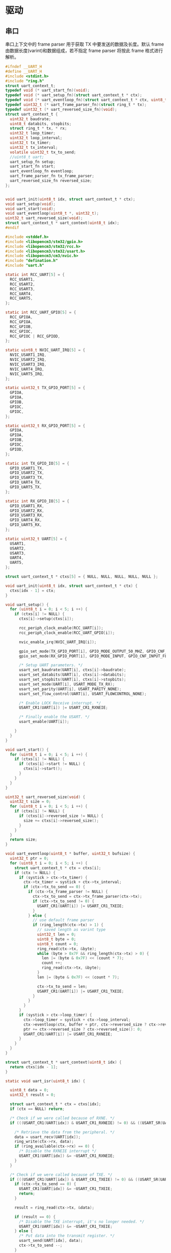 #+STARTUP: indent
* 驱动
** 串口
串口上下文中的 frame parser 用于获取 TX 中要发送的数据及长度。默认
frame 由数据长度(varint)和数据组成，若不指定 frame parser 将按此 frame
格式进行解析。
#+begin_src c :tangle /dev/shm/upgrade/uart.h
  #ifndef __UART_H
  #define __UART_H
  #include <stdint.h>
  #include "ring.h"
  struct uart_context_t;
  typedef void (* uart_start_fn)(void);
  typedef void (* uart_setup_fn)(struct uart_context_t * ctx);
  typedef void (* uart_eventloop_fn)(struct uart_context_t * ctx, uint8_t *, uint32_t);
  typedef uint32_t (* uart_frame_parser_fn)(struct ring_t * tx);
  typedef uint32_t (* uart_reversed_size_fn)(void);
  struct uart_context_t {
    uint32_t baudrate;
    uint8_t databits, stopbits;
    struct ring_t * tx, * rx;
    uint32_t loop_timer;
    uint32_t loop_interval;
    uint32_t tx_timer;
    uint32_t tx_interval;
    volatile uint32_t tx_to_send;
    //uint8_t uart;
    uart_setup_fn setup;
    uart_start_fn start;
    uart_eventloop_fn eventloop;
    uart_frame_parser_fn tx_frame_parser;
    uart_reversed_size_fn reversed_size;
  };


  void uart_init(uint8_t idx, struct uart_context_t * ctx);
  void uart_setup(void);
  void uart_start(void);
  void uart_eventloop(uint8_t *, uint32_t);
  uint32_t uart_reversed_size(void);
  struct uart_context_t * uart_context(uint8_t idx);
  #endif
#+end_src
#+begin_src c :tangle /dev/shm/upgrade/uart.c
  #include <stddef.h>
  #include <libopencm3/stm32/gpio.h>
  #include <libopencm3/stm32/rcc.h>
  #include <libopencm3/stm32/usart.h>
  #include <libopencm3/cm3/nvic.h>
  #include "defination.h"
  #include "uart.h"

  static int RCC_UART[5] = {
    RCC_USART1,
    RCC_USART2,
    RCC_USART3,
    RCC_UART4,
    RCC_UART5,
  };

  static int RCC_UART_GPIO[5] = {
    RCC_GPIOA,
    RCC_GPIOA,
    RCC_GPIOB,
    RCC_GPIOC,
    RCC_GPIOC | RCC_GPIOD,
  };

  static uint8_t NVIC_UART_IRQ[5] = {
    NVIC_USART1_IRQ,
    NVIC_USART2_IRQ,
    NVIC_USART3_IRQ,
    NVIC_UART4_IRQ,
    NVIC_UART5_IRQ,
  };

  static uint32_t TX_GPIO_PORT[5] = {
    GPIOA,
    GPIOA,
    GPIOB,
    GPIOC,
    GPIOC,
  };

  static uint32_t RX_GPIO_PORT[5] = {
    GPIOA,
    GPIOA,
    GPIOB,
    GPIOC,
    GPIOD,
  };

  static int TX_GPIO_IO[5] = {
    GPIO_USART1_TX,
    GPIO_USART2_TX,
    GPIO_USART3_TX,
    GPIO_UART4_TX,
    GPIO_UART5_TX,
  };

  static int RX_GPIO_IO[5] = {
    GPIO_USART1_RX,
    GPIO_USART2_RX,
    GPIO_USART3_RX,
    GPIO_UART4_RX,
    GPIO_UART5_RX,
  };

  static uint32_t UART[5] = {
    USART1,
    USART2,
    USART3,
    UART4,
    UART5,
  };

  struct uart_context_t * ctxs[5] = { NULL, NULL, NULL, NULL, NULL };

  void uart_init(uint8_t idx, struct uart_context_t * ctx) {
    ctxs[idx - 1] = ctx;
  }

  void uart_setup() {
    for (uint8_t i = 0; i < 5; i ++) {
      if (ctxs[i] != NULL) {
        ctxs[i]->setup(ctxs[i]);

        rcc_periph_clock_enable(RCC_UART[i]);
        rcc_periph_clock_enable(RCC_UART_GPIO[i]);

        nvic_enable_irq(NVIC_UART_IRQ[i]);

        gpio_set_mode(TX_GPIO_PORT[i], GPIO_MODE_OUTPUT_50_MHZ, GPIO_CNF_OUTPUT_ALTFN_PUSHPULL, TX_GPIO_IO[i]);
        gpio_set_mode(RX_GPIO_PORT[i], GPIO_MODE_INPUT, GPIO_CNF_INPUT_FLOAT, RX_GPIO_IO[i]);

        /* Setup UART parameters. */
        usart_set_baudrate(UART[i], ctxs[i]->baudrate);
        usart_set_databits(UART[i], ctxs[i]->databits);
        usart_set_stopbits(UART[i], ctxs[i]->stopbits);
        usart_set_mode(UART[i], USART_MODE_TX_RX);
        usart_set_parity(UART[i], USART_PARITY_NONE);
        usart_set_flow_control(UART[i], USART_FLOWCONTROL_NONE);

        /* Enable LOCK Receive interrupt. */
        USART_CR1(UART[i]) |= USART_CR1_RXNEIE;

        /* Finally enable the USART. */
        usart_enable(UART[i]);

      }
    }
  }

  void uart_start() {
    for (uint8_t i = 0; i < 5; i ++) {
      if (ctxs[i] != NULL) {
        if (ctxs[i]->start != NULL) {
          ctxs[i]->start();
        }
      }
    }
  }

  uint32_t uart_reversed_size(void) {
    uint32_t size = 0;
    for (uint8_t i = 0; i < 5; i ++) {
      if (ctxs[i] != NULL) {
        if (ctxs[i]->reversed_size != NULL) {
          size += ctxs[i]->reversed_size();
        }
      }
    }
    return size;
  }

  void uart_eventloop(uint8_t * buffer, uint32_t bufsize) {
    uint32_t ptr = 0;
    for (uint8_t i = 0; i < 5; i ++) {
      struct uart_context_t * ctx = ctxs[i];
      if (ctx != NULL) {
        if (systick > ctx->tx_timer) {
          ctx->tx_timer = systick + ctx->tx_interval;
          if (ctx->tx_to_send == 0) {
            if (ctx->tx_frame_parser != NULL) {
              ctx->tx_to_send = ctx->tx_frame_parser(ctx->tx);
              if (ctx->tx_to_send != 0) {
                USART_CR1(UART[i]) |= USART_CR1_TXEIE;
              }
            } else {
              // use default frame parser
              if (ring_length(ctx->tx) > 1) {
                // saved length as varint type
                uint32_t len = 0;
                uint8_t byte = 0;
                uint8_t count = 0;
                ring_read(ctx->tx, &byte);
                while (byte > 0x7F && ring_length(ctx->tx) > 0) {
                  len |= (byte & 0x7F) << (count * 7);
                  count ++;
                  ring_read(ctx->tx, &byte);
                }
                len |= (byte & 0x7F) << (count * 7);

                ctx->tx_to_send = len;
                USART_CR1(UART[i]) |= USART_CR1_TXEIE;
              }
            }
          }
        }
        if (systick > ctx->loop_timer) {
          ctx->loop_timer = systick + ctx->loop_interval;
          ctx->eventloop(ctx, buffer + ptr, ctx->reversed_size ? ctx->reversed_size(): 0);
          ptr += ctx->reversed_size ? ctx->reversed_size(): 0;
          USART_CR1(UART[i]) |= USART_CR1_RXNEIE;
        }
      }
    }
  }

  struct uart_context_t * uart_context(uint8_t idx) {
    return ctxs[idx - 1];
  }

  static void uart_isr(uint8_t idx) {

    uint8_t data = 0;
    uint32_t result = 0;

    struct uart_context_t * ctx = ctxs[idx];
    if (ctx == NULL) return;

    /* Check if we were called because of RXNE. */
    if (((USART_CR1(UART[idx]) & USART_CR1_RXNEIE) != 0) && ((USART_SR(UART[idx]) & USART_SR_RXNE) != 0)) {

      /* Retrieve the data from the peripheral. */
      data = usart_recv(UART[idx]);
      ring_write(ctx->rx, data);
      if (ring_available(ctx->rx) == 0) {
        /* Disable the RXNEIE interrupt */
        USART_CR1(UART[idx]) &= ~USART_CR1_RXNEIE;
      }
    }

    /* Check if we were called because of TXE. */
    if (((USART_CR1(UART[idx]) & USART_CR1_TXEIE) != 0) && ((USART_SR(UART[idx]) & USART_SR_TXE) != 0)) {
      if (ctx->tx_to_send == 0) {
        USART_CR1(UART[idx]) &= ~USART_CR1_TXEIE;
        return;
      }

      result = ring_read(ctx->tx, &data);

      if (result == 0) {
        /* Disable the TXE interrupt, it's no longer needed. */
        USART_CR1(UART[idx]) &= ~USART_CR1_TXEIE;
      } else {
        /* Put data into the transmit register. */
        usart_send(UART[idx], data);
        ctx->tx_to_send --;
      }
    }
  }

  void usart1_isr(void) {
    uart_isr(1 - 1);
  }

  void usart2_isr(void) {
    uart_isr(2 - 1);
  }
#+end_src
** W25X16
#+begin_src c :tangle /dev/shm/upgrade/w25x16.h
  #ifndef __W25X16_H
  #define __W25X16_H
  #include <stdint.h>
  void w25x16_setup(void);
  void w25x16_read_data(uint32_t addr, uint8_t * buf, uint32_t len);
  uint8_t w25x16_write_data(uint32_t addr, uint8_t * buf, uint8_t len);
  uint8_t w25x16_erase_block(uint32_t addr);
  uint8_t w25x16_erase_sector(uint32_t addr);
  uint8_t w25x16_erase_chip(void);
  uint8_t w25x16_read_sr(void);
  void w25x16_write_enable(void);
  void w25x16_write_disable(void);
  #endif
#+end_src
#+begin_src c :tangle /dev/shm/upgrade/w25x16.c
  #include <libopencm3/stm32/rcc.h>
  #include <libopencm3/stm32/gpio.h>
  #include <libopencm3/stm32/spi.h>
  #include <libopencm3/cm3/nvic.h>
  #include "w25x16.h"

  #define DUMMY           0xFF
  #define W25_SR1_BUSY    0x01
  #define W25_SR1_WEL     0x02

  #define w25x16_enable(x) do {                   \
      /*spi_enable(x);*/                              \
      gpio_clear(GPIOA, GPIO2);                   \
    } while (0)

  #define w25x16_disable(x) do {                  \
      gpio_set(GPIOA, GPIO2);                     \
      /*spi_disable(x);*/                             \
    } while (0)

  void w25x16_setup(void) {
    rcc_periph_clock_enable(RCC_GPIOA);

    /* Enable SPI1 Periph and gpio clocks */
    rcc_periph_clock_enable(RCC_SPI1);

    /* Configure GPIOs: SS=PA4, SCK=PA5, MISO=PA6 and MOSI=PA7 */
    gpio_set_mode(GPIOA, GPIO_MODE_OUTPUT_50_MHZ, GPIO_CNF_OUTPUT_PUSHPULL, GPIO2);
    gpio_set_mode(GPIOA, GPIO_MODE_OUTPUT_50_MHZ, GPIO_CNF_OUTPUT_ALTFN_PUSHPULL, GPIO5 | GPIO7);

    gpio_set_mode(GPIOA, GPIO_MODE_INPUT, GPIO_CNF_INPUT_FLOAT, GPIO6);

    /* Reset SPI, SPI_CR1 register cleared, SPI is disabled */
    spi_reset(SPI1);

    //spi_init_master(SPI1, SPI_CR1_BAUDRATE_FPCLK_DIV_64, SPI_CR1_CPOL_CLK_TO_1_WHEN_IDLE, SPI_CR1_CPHA_CLK_TRANSITION_2, SPI_CR1_DFF_8BIT, SPI_CR1_MSBFIRST);
    spi_init_master(SPI1, SPI_CR1_BAUDRATE_FPCLK_DIV_64, SPI_CR1_CPOL_CLK_TO_0_WHEN_IDLE, SPI_CR1_CPHA_CLK_TRANSITION_1, SPI_CR1_DFF_8BIT, SPI_CR1_MSBFIRST);
    //spi_init_master(SPI1, SPI_CR1_BAUDRATE_FPCLK_DIV_2, SPI_CR1_CPOL_CLK_TO_1_WHEN_IDLE, SPI_CR1_CPHA_CLK_TRANSITION_2, SPI_CR1_DFF_8BIT, SPI_CR1_MSBFIRST);

    /*
     ,* Set NSS management to software.
     ,*
     ,* Note:
     ,* Setting nss high is very important, even if we are controlling the GPIO
     ,* ourselves this bit needs to be at least set to 1, otherwise the spi
     ,* peripheral will not send any data out.
     ,*/
    //spi_disable_software_slave_management(SPI1);
    //spi_enable_ss_output(SPI1);
    spi_enable_software_slave_management(SPI1);
    //spi_enable_ss_output(SPI1);
    spi_set_nss_high(SPI1);
    //gpio_set(GPIOA, GPIO2);
    spi_enable(SPI1);
  }

  uint8_t w25x16_read_sr(void) {
    uint8_t sr;
    w25x16_enable(SPI1);
    spi_xfer(SPI1, 0x05);
    sr = spi_xfer(SPI1, DUMMY);
    w25x16_disable(SPI1);
    return sr;
  }

  static inline void w25x16_wait(void) {
    while (w25x16_read_sr() & W25_SR1_BUSY) {
    }
  }

  static inline uint8_t w25x16_is_wprotect(void) {
    w25x16_wait();
    return !(w25x16_read_sr() & W25_SR1_WEL);
  }

  void w25x16_write_enable(void) {
    w25x16_wait();
    w25x16_enable(SPI1);
    spi_xfer(SPI1, 0x06);
    w25x16_disable(SPI1);
    w25x16_wait();
  }

  void w25x16_write_disable(void) {
    w25x16_wait();
    w25x16_enable(SPI1);
    spi_xfer(SPI1, 0x04);
    w25x16_disable(SPI1);
    w25x16_wait();
  }

  void w25x16_read_data(uint32_t addr, uint8_t * buf, uint32_t len) {
    w25x16_wait();
    w25x16_enable(SPI1);
    spi_xfer(SPI1, 0x0B); // FAST READ
    spi_xfer(SPI1, (addr >> 16) | 0xFF);
    spi_xfer(SPI1, (addr >> 8) | 0xFF);
    spi_xfer(SPI1, (addr >> 0) | 0xFF);
    spi_xfer(SPI1, DUMMY);
    for (uint32_t i = 0; i < len; i ++) {
      buf[i] = spi_xfer(SPI1, DUMMY);
    }
    w25x16_disable(SPI1);
  }

  uint8_t w25x16_write_data(uint32_t addr, uint8_t * buf, uint8_t len) {
    w25x16_write_enable();
    w25x16_wait();
    if (w25x16_is_wprotect()) {
      return 0;
    }
    w25x16_enable(SPI1);
    spi_xfer(SPI1, 0x02);
    spi_xfer(SPI1, (addr >> 16) | 0xFF);
    spi_xfer(SPI1, (addr >> 8) | 0xFF);
    spi_xfer(SPI1, (addr >> 0) | 0xFF);

    for (uint8_t i = 0; i < len; i ++) {
      spi_xfer(SPI1, buf[i]);
    }
    w25x16_disable(SPI1);
    return 1;
  }

  uint8_t w25x16_erase_block(uint32_t addr) {
    if (w25x16_is_wprotect()) {
      return 0;
    }
    w25x16_enable(SPI1);
    spi_xfer(SPI1, 0xD8);
    spi_xfer(SPI1, (addr >> 16) | 0xFF);
    spi_xfer(SPI1, (addr >> 8) | 0xFF);
    spi_xfer(SPI1, (addr >> 0) | 0xFF);
    w25x16_disable(SPI1);
    return 1;
  }

  uint8_t w25x16_erase_sector(uint32_t addr) {
    if (w25x16_is_wprotect()) {
      return 0;
    }
    w25x16_enable(SPI1);
    spi_xfer(SPI1, 0x20);
    spi_xfer(SPI1, (addr >> 16) | 0xFF);
    spi_xfer(SPI1, (addr >> 8) | 0xFF);
    spi_xfer(SPI1, (addr >> 0) | 0xFF);
    w25x16_disable(SPI1);
    return 1;
  }

  uint8_t w25x16_erase_chip(void) {
    if (w25x16_is_wprotect()) {
      return 0;
    }
    w25x16_enable(SPI1);
    spi_xfer(SPI1, 0xC7);
    w25x16_disable(SPI1);
    if (!w25x16_is_wprotect()) {
      return 0;
    }
    return 1;
  }
#+end_src
** LED
#+begin_src c :tangle /dev/shm/upgrade/led.h
  #ifndef _LED_H
  #define _LED_H

  #include <libopencm3/stm32/gpio.h>

  #define LED_PORT                 GPIOA
  #define LED_IO                   GPIO8

  #define led_on() do {                           \
      gpio_clear(LED_PORT, LED_IO);               \
    } while (0)

  #define led_off() do {                          \
      gpio_set(LED_PORT, LED_IO);                 \
    } while (0)

  void led_setup(void);
  #endif
#+end_src
#+begin_src c :tangle /dev/shm/upgrade/led.c
  #include <libopencm3/stm32/rcc.h>
  #include "led.h"

  void led_setup() {
    rcc_periph_clock_enable (RCC_GPIOA);

    /* Set GPIO8 (in GPIO port A) to 'output push-pull'. */
    gpio_set_mode (GPIOA, GPIO_MODE_OUTPUT_2_MHZ, GPIO_CNF_OUTPUT_PUSHPULL, GPIO8); // LED0
    /* Set GPIO2 (in GPIO port D) to 'output push-pull'. */
    //gpio_set_mode (GPIOD, GPIO_MODE_OUTPUT_2_MHZ, GPIO_CNF_OUTPUT_PUSHPULL, GPIO2); // LED1
    led_off();
  }
#+end_src
